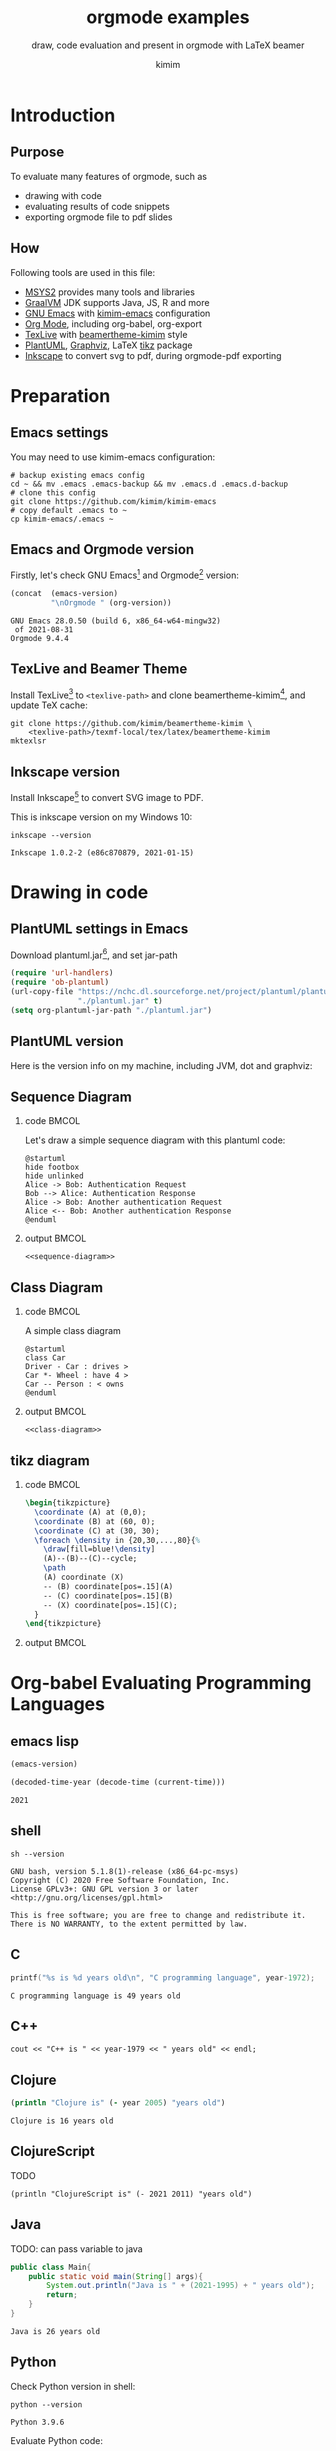 #+TITLE: orgmode examples
#+SUBTITLE: draw, code evaluation and present in orgmode with \LaTeX{} beamer
#+AUTHOR: kimim
#+STARTUP: content
#+OPTIONS: H:2 toc:t num:t date:t author:t
#+BEAMER_THEME: kimim

* Introduction
** Purpose
To evaluate many features of orgmode, such as
- drawing with code
- evaluating results of code snippets
- exporting orgmode file to pdf slides
** How
Following tools are used in this file:
- [[https://www.msys2.org/][MSYS2]] provides many tools and libraries
- [[https://www.graalvm.org/][GraalVM]] JDK supports Java, JS, R and more
- [[https://www.gnu.org/software/emacs/][GNU Emacs]] with [[https://github.com/kimim/kimim-emacs][kimim-emacs]] configuration
- [[https://orgmode.org/][Org Mode]], including org-babel, org-export
- [[http://tug.org/texlive/][TexLive]] with [[https://github.com/kimim/beamertheme-kimim][beamertheme-kimim]] style
- [[https://plantuml.com/][PlantUML]], [[https://graphviz.org][Graphviz]], \LaTeX{} [[https://www.ctan.org/pkg/pgf][tikz]] package
- [[https://inkscape.org/][Inkscape]] to convert svg to pdf, during orgmode-pdf exporting

* Preparation
** Emacs settings
You may need to use kimim-emacs configuration:

#+begin_src shell :exports code :eval no-export
# backup existing emacs config
cd ~ && mv .emacs .emacs-backup && mv .emacs.d .emacs.d-backup
# clone this config
git clone https://github.com/kimim/kimim-emacs
# copy default .emacs to ~
cp kimim-emacs/.emacs ~
#+end_src

** Emacs and Orgmode version
Firstly, let's check GNU Emacs[fn:1] and Orgmode[fn:2] version:

#+begin_src emacs-lisp :exports both :eval no-export
(concat  (emacs-version)
         "\nOrgmode " (org-version))
#+end_src

#+RESULTS:
: GNU Emacs 28.0.50 (build 6, x86_64-w64-mingw32)
:  of 2021-08-31
: Orgmode 9.4.4


** TexLive and Beamer Theme
Install TexLive[fn:4] to ~<texlive-path>~ and clone beamertheme-kimim[fn:5], and
update \TeX{} cache:

#+begin_src shell :exports code :eval no-export
git clone https://github.com/kimim/beamertheme-kimim \
    <texlive-path>/texmf-local/tex/latex/beamertheme-kimim
mktexlsr
#+end_src

** Inkscape version
Install Inkscape[fn:6] to convert SVG image to PDF.

This is inkscape version on my Windows 10:

#+begin_src shell :exports both :results pp :eval no-export
inkscape --version
#+end_src

#+RESULTS:
: Inkscape 1.0.2-2 (e86c870879, 2021-01-15)

* Drawing in code
** PlantUML settings in Emacs
Download plantuml.jar[fn:3], and set jar-path
#+begin_src emacs-lisp :exports code :eval no-export
(require 'url-handlers)
(require 'ob-plantuml)
(url-copy-file "https://nchc.dl.sourceforge.net/project/plantuml/plantuml.jar"
               "./plantuml.jar" t)
(setq org-plantuml-jar-path "./plantuml.jar")
#+end_src

** PlantUML version
Here is the version info on my machine, including JVM, dot and graphviz:

#+begin_src emacs-lisp :exports outputs :eval no-export
(shell-command-to-string
 (concat
  "java -jar " org-plantuml-jar-path " -version"))
#+end_src

#+RESULTS:
#+begin_example
PlantUML version 1.2021.8 (Sat Jun 26 16:20:59 CST 2021)
(GPL source distribution)
Java Runtime: OpenJDK Runtime Environment
JVM: OpenJDK 64-Bit Server VM
Default Encoding: Cp1252
Language: en
Country: US

PLANTUML_LIMIT_SIZE: 4096

Dot version: dot - graphviz version 2.44.1 (20200629.0846)
Installation seems OK. File generation OK
#+end_example

** Sequence Diagram
*** code                                                              :BMCOL:
:PROPERTIES:
:BEAMER_col: 0.5
:END:
Let's draw a simple sequence diagram with this plantuml code:

#+name: sequence-diagram
#+begin_src plantuml :exports code :results output silent
@startuml
hide footbox
hide unlinked
Alice -> Bob: Authentication Request
Bob --> Alice: Authentication Response
Alice -> Bob: Another authentication Request
Alice <-- Bob: Another authentication Response
@enduml
#+end_src

*** output                                                            :BMCOL:
:PROPERTIES:
:BEAMER_col: 0.5
:END:
#+begin_src plantuml :noweb yes :file alice-and-bob.svg :output-dir images :eval no-export
<<sequence-diagram>>
#+end_src

#+RESULTS:
[[file:images/alice-and-bob.svg]]

** Class Diagram
*** code                                                              :BMCOL:
:PROPERTIES:
:BEAMER_col: 0.5
:END:
A simple class diagram

#+name: class-diagram
#+begin_src plantuml :exports code :results output silent
@startuml
class Car
Driver - Car : drives >
Car *- Wheel : have 4 >
Car -- Person : < owns
@enduml
#+end_src

*** output                                                            :BMCOL:
:PROPERTIES:
:BEAMER_col: 0.5
:END:
#+begin_src plantuml :noweb yes :file class-diagram.svg :output-dir images :eval no-export
<<class-diagram>>
#+end_src

#+RESULTS:
[[file:images/class-diagram.svg]]

** tikz diagram
*** code                                                              :BMCOL:
:PROPERTIES:
:BEAMER_col: 0.5
:END:
#+name: tikz-triangle
#+begin_src latex :exports code
\begin{tikzpicture}
  \coordinate (A) at (0,0);
  \coordinate (B) at (60, 0);
  \coordinate (C) at (30, 30);
  \foreach \density in {20,30,...,80}{%
    \draw[fill=blue!\density]
    (A)--(B)--(C)--cycle;
    \path
    (A) coordinate (X)
    -- (B) coordinate[pos=.15](A)
    -- (C) coordinate[pos=.15](B)
    -- (X) coordinate[pos=.15](C);
  }
\end{tikzpicture}
#+end_src

*** output                                                            :BMCOL:
:PROPERTIES:
:BEAMER_col: 0.5
:END:
#+begin_src latex :noweb yes :output-dir images :file triangle.svg :results file raw :exports results :eval no-export
<<tikz-triangle>>
#+end_src

#+RESULTS:
[[file:images/triangle.svg]]

* Org-babel Evaluating Programming Languages
** emacs lisp
#+begin_src emacs-lisp :exports both :eval no-export
(emacs-version)
#+end_src

#+NAME: thisyear
#+begin_src emacs-lisp :eval no-export
(decoded-time-year (decode-time (current-time)))
#+end_src

#+RESULTS: thisyear
: 2021


** shell
#+begin_src shell :results verbatim :exports both :eval no-export
sh --version
#+end_src

#+RESULTS:
: GNU bash, version 5.1.8(1)-release (x86_64-pc-msys)
: Copyright (C) 2020 Free Software Foundation, Inc.
: License GPLv3+: GNU GPL version 3 or later <http://gnu.org/licenses/gpl.html>
:
: This is free software; you are free to change and redistribute it.
: There is NO WARRANTY, to the extent permitted by law.

** C

#+begin_src C :exports both :var year=thisyear :eval no-export
printf("%s is %d years old\n", "C programming language", year-1972);
#+end_src

#+RESULTS:
: C programming language is 49 years old

** C++
#+begin_src C++ :exports both :namespaces std :includes <iostream> :var year=thisyear :eval no-export
cout << "C++ is " << year-1979 << " years old" << endl;
#+end_src

#+RESULTS:
: C++ is 42 years old

** Clojure

#+begin_src clojure :results output :exports both :var year=thisyear :eval no-export
(println "Clojure is" (- year 2005) "years old")
#+end_src

#+RESULTS:
: Clojure is 16 years old

** ClojureScript

TODO
#+begin_src clojurescript :exports both :var year=thisyear :eval no-export
(println "ClojureScript is" (- 2021 2011) "years old")
#+end_src

** Java

TODO: can pass variable to java

#+begin_src java :classname Main :exports both :var year=thisyear :eval no-export
public class Main{
    public static void main(String[] args){
        System.out.println("Java is " + (2021-1995) + " years old");
        return;
    }
}
#+end_src

#+RESULTS:
: Java is 26 years old

** Python

Check Python version in shell:
#+begin_src shell :exports both :eval no-export
python --version
#+end_src

#+RESULTS:
: Python 3.9.6

Evaluate Python code:
#+begin_src python :results output :exports both :var year=thisyear :eval no-export
print("Python is " + str(year - 1991) + " years old")
#+end_src

#+RESULTS:
: Python is 30 years old

** Rust

#+begin_src emacs-lisp :eval no-export
(package-install 'ob-rust)
#+end_src

#+RESULTS:
: ‘ob-rust’ is already installed

TODO: cannot pass variable to rust

#+begin_src rust :exports both :var year=thisyear :eval no-export
fn main() {
    println!("Rust is {} years old", 2021 - 2016);
}
#+end_src

#+RESULTS:
: Rust is 5 years old

** Go

TODO
#+begin_src go :exports both
package main
import ("fmt")

func main(){
   fmt.Println("emacs")
}
#+end_src

** R
TODO
* Presenting with Org-beamer
** Beamer
In this section, I will try some beamer settings in orgmode.

** latexmk version

#+begin_src emacs-lisp :exports both :eval no-export
(princ (concat (format "LaTeXmk version: %s\n"
                       (eshell-command-result "latexmk --version") "\n")
               (format "XeTeX version: %s\n"
                       (eshell-command-result "xelatex --version") "\n")))
#+end_src

#+RESULTS:
#+begin_example
LaTeXmk version: Latexmk, John Collins, 29 May 2021. Version 4.74b
XeTeX version: XeTeX 3.141592653-2.6-0.999993 (TeX Live 2021/W32TeX)
kpathsea version 6.3.3
Copyright 2021 SIL International, Jonathan Kew and Khaled Hosny.
There is NO warranty.  Redistribution of this software is
covered by the terms of both the XeTeX copyright and
the Lesser GNU General Public License.
For more information about these matters, see the file
named COPYING and the XeTeX source.
Primary author of XeTeX: Jonathan Kew.
Compiled with ICU version 68.2; using 68.2
Compiled with zlib version 1.2.11; using 1.2.11
Compiled with FreeType2 version 2.10.4; using 2.10.4
Compiled with Graphite2 version 1.3.14; using 1.3.14
Compiled with HarfBuzz version 2.7.4; using 2.7.4
Compiled with libpng version 1.6.37; using 1.6.37
Compiled with pplib version v2.05 less toxic i hope
Compiled with fontconfig version 2.13.93; using 2.13.93
#+end_example

** simple slide

This is a simple slide, with some formatted texts:
- *important* _underline_ /slashed/ =code=  ~verbatim~ +deleted+ \alert{alert}
  - *important* _underline_ /slashed/ =code=  ~verbatim~ +deleted+ \alert{alert}
  - *important* _underline_ /slashed/ =code=  ~verbatim~ +deleted+ \alert{alert}
    - *important* _underline_ /slashed/ =code=  ~verbatim~ +deleted+ \alert{alert}
    - *important* _underline_ /slashed/ =code=  ~verbatim~ +deleted+ \alert{alert}
    - *important* _underline_ /slashed/ =code=  ~verbatim~ +deleted+ \alert{alert}

Enumerations:
1. *important* _underline_ /slashed/ =code=  ~verbatim~ +deleted+ \alert{alert}
   1. *important* _underline_ /slashed/ =code=  ~verbatim~ +deleted+ \alert{alert}
   2. *important* _underline_ /slashed/ =code=  ~verbatim~ +deleted+ \alert{alert}
      1. *important* _underline_ /slashed/ =code=  ~verbatim~ +deleted+ \alert{alert}
      2. *important* _underline_ /slashed/ =code=  ~verbatim~ +deleted+ \alert{alert}
      3. *important* _underline_ /slashed/ =code=  ~verbatim~ +deleted+ \alert{alert}

** simple slide with definition

It is not recommended to have second level definition bullet...
- Beamer :: LaTeX package to generate slides
- Orgmode :: Powerful plain text format
  - org-babel :: Let Orgmode understand and evaluate programming languages
  - ox-latex :: Exporter to export orgmode to latex and further to PDF

* Conclusion
** Key Takeaways

- Emacs is a long lasting, and wonderful text editor
- Orgmode is an awesome plain text format
- \LaTeX{} and Beamer is great typesetting tool
- Thus, drawing plantuml diagram with these tools is cool!

* Appendix                                                       :B_appendix:
:PROPERTIES:
:BEAMER_env: appendix
:END:
** References
:PROPERTIES:
:BEAMER_opt: allowframebreaks,label=
:END:
#+BEGIN_EXPORT latex
\iffalse % multiline comment
#+END_EXPORT
[[bibliography:references.bib]]
#+BEGIN_EXPORT latex
\fi
\printbibliography
#+END_EXPORT

* Footnotes

[fn:1] https://www.gnu.org/software/emacs

[fn:2] https://orgmode.org

[fn:3] https://plantuml.com

[fn:4] http://tug.org/texlive

[fn:5] https://github.com/kimim/beamertheme-kimim

[fn:6] https://inkscape.org
